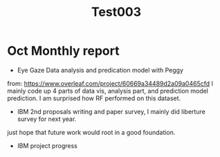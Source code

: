 #+title: Test003

* Oct Monthly report

- Eye Gaze Data analysis and predication model with Peggy
from: https://www.overleaf.com/project/60669a34489d2a09a0465cfd
I mainly code up 4 parts of data vis, analysis part, and prediction model prediction.
I am surprised how RF performed on this dataset.
[[/Users/wenchenli/Desktop/Screen Shot 2022-11-01 at 5.58.29 PM.png]]

- IBM 2nd proposals writing and paper survey, I mainly did liberture survey for next year.
just hope that future work would root in a good foundation.


- IBM project progress
